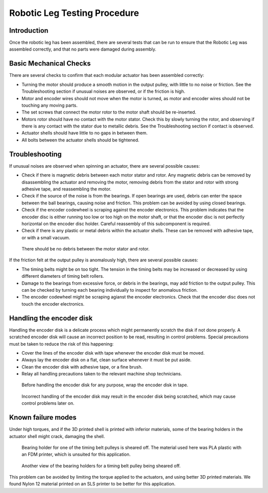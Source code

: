 .. _basic_tests_leg:

Robotic Leg Testing Procedure
=============================

Introduction
------------

Once the robotic leg has been assembled, there are several tests that can be run to ensure that the Robotic Leg
was assembled correctly, and that no parts were damaged during assembly.

Basic Mechanical Checks
-----------------------

There are several checks to confirm that each modular actuator has been assembled correctly:

- Turning the motor should produce a smooth motion in the output pulley, with little to no noise or friction.
  See the Troubleshooting section if unusual noises are observed, or if the friction is high.

- Motor and encoder wires should not move when the motor is turned, as motor and encoder wires should not be
  touching any moving parts.

- The set screws that connect the motor rotor to the motor shaft should be re-inserted.

- Motors rotor should have no contact with the motor stator. Check this by slowly turning the rotor, and observing if
  there is any contact with the stator due to metallic debris. See the Troubleshooting section if contact is observed.

- Actuator shells should have little to no gaps in between them.

- All bolts between the actuator shells should be tightened.

Troubleshooting
---------------

If unusual noises are observed when spinning an actuator, there are several possible causes:

- Check if there is magnetic debris between each motor stator and rotor. Any magnetic debris can be removed by
  disassembling the actuator and removing the motor, removing debris from the stator and rotor with strong
  adhesive tape, and reassembling the motor.

- Check if the source of the noise is from the bearings. If open bearings are used, debris can enter the space
  between the ball bearings, causing noise and friction. This problem can be avoided by using closed bearings.

- Check if the encoder codewheel is scraping against the encoder electronics. This problem indicates that the encoder
  disc is either running too low or too high on the motor shaft, or that the encoder disc is not perfectly
  horizontal on the encoder disc holder. Careful reassembly of this subcomponent is required.

- Check if there is any plastic or metal debris within the actuator shells. These can be removed with adhesive
  tape, or with a small vacuum.

.. figure:: leg_images/motor_spacing.jpg

   There should be no debris between the motor stator and rotor.

If the friction felt at the output pulley is anomalously high, there are several possible causes:

- The timing belts might be on too tight. The tension in the timing belts may be increased or decreased by using 
  different diameters of timing belt rollers. 

- Damage to the bearings from excessive force, or debris in the bearings, may add friction to the output pulley. 
  This can be checked by turning each bearing individually to inspect for anomalous friction.

- The encoder codewheel might be scraping agianst the encoder electronics. Check that the encoder disc does not 
  touch the encoder electronics.

Handling the encoder disk
-------------------------

Handling the encoder disk is a delicate process which might permanently scratch the disk if not done properly. A
scratched encoder disk will cause an incorrect position to be read, resulting in control problems.
Special precautions must be taken to reduce the risk of this happening:

- Cover the lines of the encoder disk with tape whenever the encoder disk must be moved.

- Always lay the encoder disk on a flat, clean surface whenever it must be put aside.

- Clean the encoder disk with adhesive tape, or a fine brush.

- Relay all handling precautions taken to the relevant machine shop technicians.

.. figure:: leg_images/encoder_care_2.jpg

   Before handling the encoder disk for any purpose, wrap the encoder disk in tape.

.. figure:: in_images/damage_3.jpg

   Incorrect handling of the encoder disk may result in the encoder disk being scratched, which may cause control 
   problems later on.

Known failure modes
-------------------

Under high torques, and if the 3D printed shell is printed with inferior materials, some of the bearing holders in the
actuator shell might crack, damaging the shell. 

.. figure:: in_images/damage_1.jpg

   Bearing holder for one of the timing belt pulleys is sheared off. The material used here was PLA plastic with an 
   FDM printer, which is unsuited for this application.

.. figure:: in_images/damage_2.jpg

   Another view of the bearing holders for a timing belt pulley being sheared off.

This problem can be avoided by limiting the torque applied to the actuators, and using better 3D printed materials. 
We found Nylon 12 material printed on an SLS printer to be better for this application.
